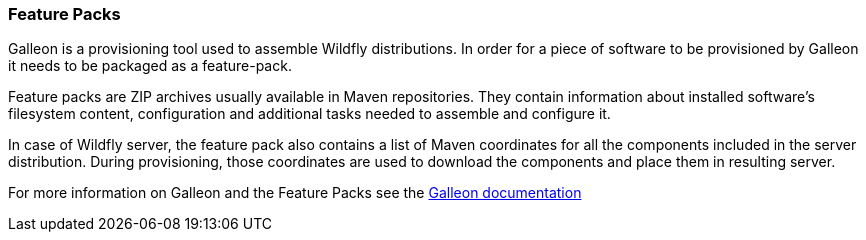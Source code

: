 ### Feature Packs

Galleon is a provisioning tool used to assemble Wildfly distributions. In order for a piece of software to be provisioned by Galleon it needs to be packaged as a feature-pack.

Feature packs are ZIP archives usually available in Maven repositories. They contain information about installed software's filesystem content, configuration and additional tasks needed to assemble and configure it.

In case of Wildfly server, the feature pack also contains a list of Maven coordinates for all the components included in the server distribution. During provisioning, those coordinates are used to download the components and place them in resulting server.

For more information on Galleon and the Feature Packs see the https://docs.wildfly.org/galleon/#_feature_packs[Galleon documentation]
